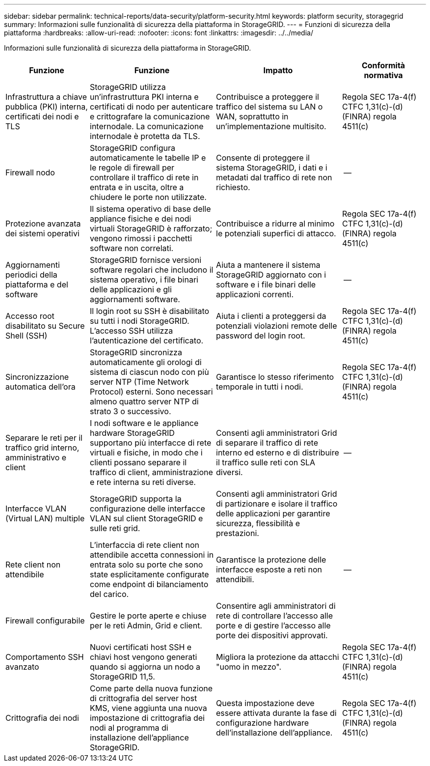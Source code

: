 ---
sidebar: sidebar 
permalink: technical-reports/data-security/platform-security.html 
keywords: platform security, storagegrid 
summary: Informazioni sulle funzionalità di sicurezza della piattaforma in StorageGRID. 
---
= Funzioni di sicurezza della piattaforma
:hardbreaks:
:allow-uri-read: 
:nofooter: 
:icons: font
:linkattrs: 
:imagesdir: ../../media/


[role="lead"]
Informazioni sulle funzionalità di sicurezza della piattaforma in StorageGRID.

[cols="20,30a,30,20"]
|===
| Funzione | Funzione | Impatto | Conformità normativa 


| Infrastruttura a chiave pubblica (PKI) interna, certificati dei nodi e TLS  a| 
StorageGRID utilizza un'infrastruttura PKI interna e certificati di nodo per autenticare e crittografare la comunicazione internodale. La comunicazione internodale è protetta da TLS.
| Contribuisce a proteggere il traffico del sistema su LAN o WAN, soprattutto in un'implementazione multisito. | Regola SEC 17a-4(f) CTFC 1,31(c)-(d) (FINRA) regola 4511(c) 


| Firewall nodo  a| 
StorageGRID configura automaticamente le tabelle IP e le regole di firewall per controllare il traffico di rete in entrata e in uscita, oltre a chiudere le porte non utilizzate.
| Consente di proteggere il sistema StorageGRID, i dati e i metadati dal traffico di rete non richiesto. | -- 


| Protezione avanzata dei sistemi operativi  a| 
Il sistema operativo di base delle appliance fisiche e dei nodi virtuali StorageGRID è rafforzato; vengono rimossi i pacchetti software non correlati.
| Contribuisce a ridurre al minimo le potenziali superfici di attacco. | Regola SEC 17a-4(f) CTFC 1,31(c)-(d) (FINRA) regola 4511(c) 


| Aggiornamenti periodici della piattaforma e del software  a| 
StorageGRID fornisce versioni software regolari che includono il sistema operativo, i file binari delle applicazioni e gli aggiornamenti software.
| Aiuta a mantenere il sistema StorageGRID aggiornato con i software e i file binari delle applicazioni correnti. | -- 


| Accesso root disabilitato su Secure Shell (SSH)  a| 
Il login root su SSH è disabilitato su tutti i nodi StorageGRID. L'accesso SSH utilizza l'autenticazione del certificato.
| Aiuta i clienti a proteggersi da potenziali violazioni remote delle password del login root. | Regola SEC 17a-4(f) CTFC 1,31(c)-(d) (FINRA) regola 4511(c) 


| Sincronizzazione automatica dell'ora  a| 
StorageGRID sincronizza automaticamente gli orologi di sistema di ciascun nodo con più server NTP (Time Network Protocol) esterni. Sono necessari almeno quattro server NTP di strato 3 o successivo.
| Garantisce lo stesso riferimento temporale in tutti i nodi. | Regola SEC 17a-4(f) CTFC 1,31(c)-(d) (FINRA) regola 4511(c) 


| Separare le reti per il traffico grid interno, amministrativo e client  a| 
I nodi software e le appliance hardware StorageGRID supportano più interfacce di rete virtuali e fisiche, in modo che i clienti possano separare il traffico di client, amministrazione e rete interna su reti diverse.
| Consenti agli amministratori Grid di separare il traffico di rete interno ed esterno e di distribuire il traffico sulle reti con SLA diversi. | -- 


| Interfacce VLAN (Virtual LAN) multiple  a| 
StorageGRID supporta la configurazione delle interfacce VLAN sul client StorageGRID e sulle reti grid.
| Consenti agli amministratori Grid di partizionare e isolare il traffico delle applicazioni per garantire sicurezza, flessibilità e prestazioni. |  


| Rete client non attendibile  a| 
L'interfaccia di rete client non attendibile accetta connessioni in entrata solo su porte che sono state esplicitamente configurate come endpoint di bilanciamento del carico.
| Garantisce la protezione delle interfacce esposte a reti non attendibili. | -- 


| Firewall configurabile  a| 
Gestire le porte aperte e chiuse per le reti Admin, Grid e client.
| Consentire agli amministratori di rete di controllare l'accesso alle porte e di gestire l'accesso alle porte dei dispositivi approvati. |  


| Comportamento SSH avanzato  a| 
Nuovi certificati host SSH e chiavi host vengono generati quando si aggiorna un nodo a StorageGRID 11,5.
| Migliora la protezione da attacchi "uomo in mezzo". | Regola SEC 17a-4(f) CTFC 1,31(c)-(d) (FINRA) regola 4511(c) 


| Crittografia dei nodi  a| 
Come parte della nuova funzione di crittografia del server host KMS, viene aggiunta una nuova impostazione di crittografia dei nodi al programma di installazione dell'appliance StorageGRID.
| Questa impostazione deve essere attivata durante la fase di configurazione hardware dell'installazione dell'appliance. | Regola SEC 17a-4(f) CTFC 1,31(c)-(d) (FINRA) regola 4511(c) 
|===